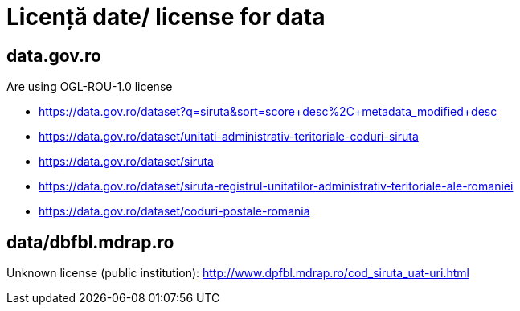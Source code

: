 = Licență date/ license for data

== data.gov.ro

Are using OGL-ROU-1.0 license

* https://data.gov.ro/dataset?q=siruta&sort=score+desc%2C+metadata_modified+desc
* https://data.gov.ro/dataset/unitati-administrativ-teritoriale-coduri-siruta
* https://data.gov.ro/dataset/siruta
* https://data.gov.ro/dataset/siruta-registrul-unitatilor-administrativ-teritoriale-ale-romaniei
* https://data.gov.ro/dataset/coduri-postale-romania


== data/dbfbl.mdrap.ro

Unknown license (public institution): http://www.dpfbl.mdrap.ro/cod_siruta_uat-uri.html

